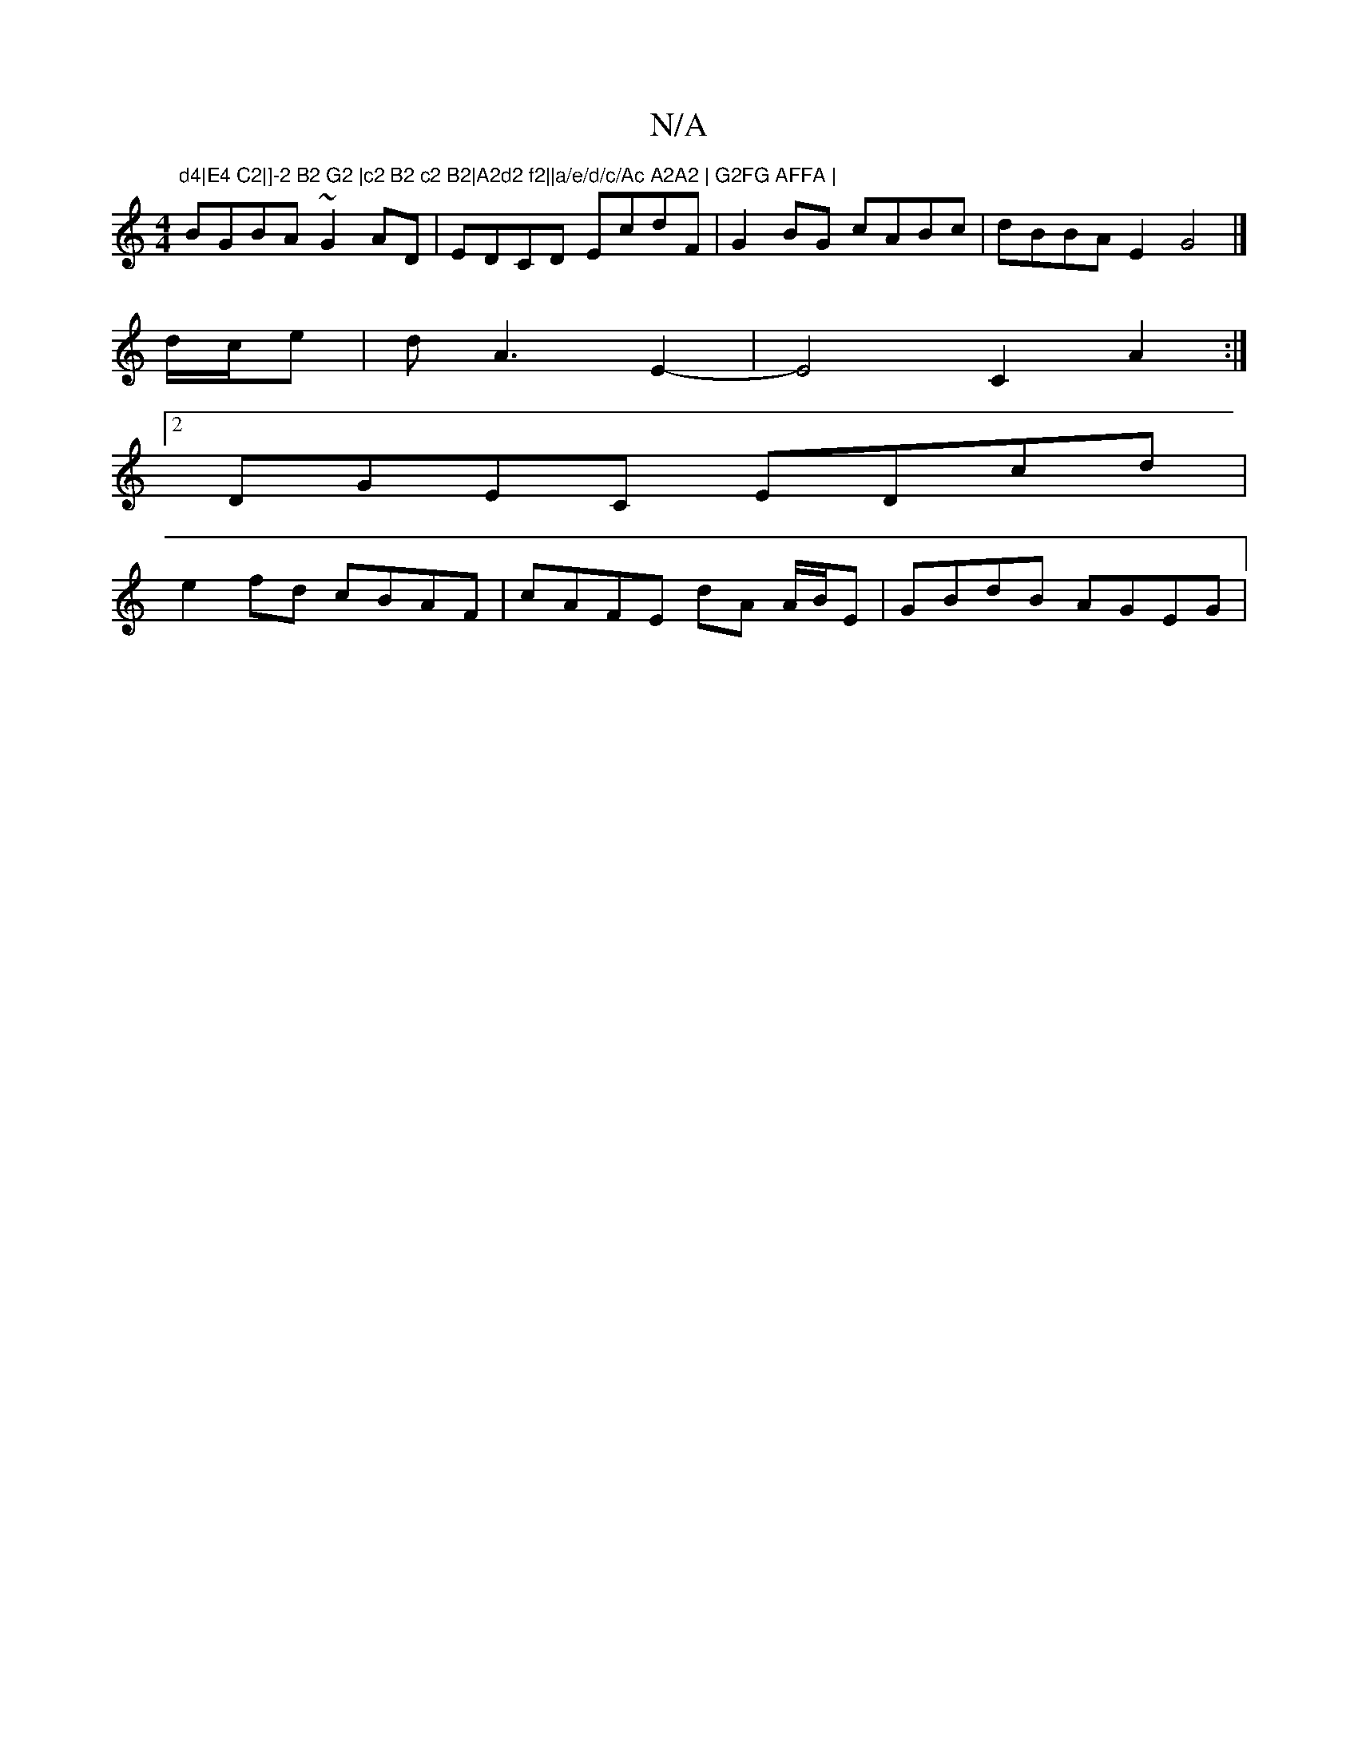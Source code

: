 X:1
T:N/A
M:4/4
R:N/A
K:Cmajor
"d4|E4 C2|]-2 B2 G2 |c2 B2 c2 B2|A2d2 f2||a/e/d/c/Ac A2A2 | G2FG AFFA |
BGBA ~G2AD|EDCD EcdF|G2BG cABc|dBBA E2G4 |]
d/c/e | d-A3 E2-|E4-C2A2:|
[2 DGEC EDcd |
e2fd cBAF | cAFE dA A/B/E |GBdB AGEG |"F#m